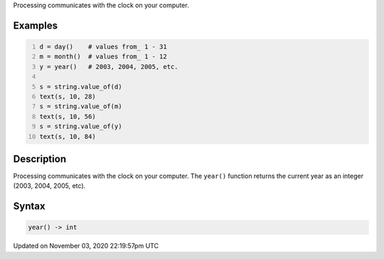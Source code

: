 .. title: year()
.. slug: sketch_year
.. date: 2020-11-03 22:19:57 UTC+00:00
.. tags:
.. category:
.. link:
.. description: py5 year() documentation
.. type: text

Processing communicates with the clock on your computer.

Examples
========

.. raw:: html

    <div class="example-table">

.. raw:: html

    <div class="example-row"><div class="example-cell-image">

.. raw:: html

    </div><div class="example-cell-code">

.. code:: python
    :number-lines:

    d = day()    # values from_ 1 - 31
    m = month()  # values from_ 1 - 12
    y = year()   # 2003, 2004, 2005, etc.

    s = string.value_of(d)
    text(s, 10, 28)
    s = string.value_of(m)
    text(s, 10, 56)
    s = string.value_of(y)
    text(s, 10, 84)

.. raw:: html

    </div></div>

.. raw:: html

    </div>

Description
===========

Processing communicates with the clock on your computer. The ``year()`` function returns the current year as an integer (2003, 2004, 2005, etc).

Syntax
======

.. code:: python

    year() -> int

Updated on November 03, 2020 22:19:57pm UTC

